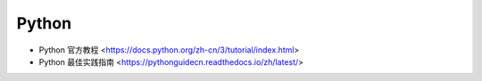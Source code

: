 .. pl_python:

Python
======

* Python 官方教程 <https://docs.python.org/zh-cn/3/tutorial/index.html>
* Python 最佳实践指南 <https://pythonguidecn.readthedocs.io/zh/latest/>
